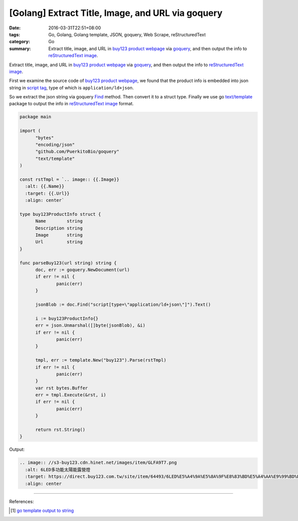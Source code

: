 [Golang] Extract Title, Image, and URL via goquery
##################################################

:date: 2016-03-31T22:51+08:00
:tags: Go, Golang, Golang template, JSON, goquery, Web Scrape, reStructuredText
:category: Go
:summary: Extract title, image, and URL in `buy123 product webpage`_ via
          goquery_, and then output the info to `reStructuredText image`_.


Extract title, image, and URL in `buy123 product webpage`_ via goquery_, and
then output the info to `reStructuredText image`_.

First we examine the source code of `buy123 product webpage`_, we found that the
product info is embedded into json string in `script tag`_, type of which is
``application/ld+json``.

So we extract the json string via goquery Find_ method. Then convert it to a
struct type. Finally we use go `text/template`_ package to output the info in
`reStructuredText image`_ format.

.. code-block:: go

  package main

  import (
  	"bytes"
  	"encoding/json"
  	"github.com/PuerkitoBio/goquery"
  	"text/template"
  )

  const rstTmpl = `.. image:: {{.Image}}
    :alt: {{.Name}}
    :target: {{.Url}}
    :align: center`

  type buy123ProductInfo struct {
  	Name        string
  	Description string
  	Image       string
  	Url         string
  }

  func parseBuy123(url string) string {
  	doc, err := goquery.NewDocument(url)
  	if err != nil {
  		panic(err)
  	}

  	jsonBlob := doc.Find("script[type=\"application/ld+json\"]").Text()

  	i := buy123ProductInfo{}
  	err = json.Unmarshal([]byte(jsonBlob), &i)
  	if err != nil {
  		panic(err)
  	}

  	tmpl, err := template.New("buy123").Parse(rstTmpl)
  	if err != nil {
  		panic(err)
  	}
  	var rst bytes.Buffer
  	err = tmpl.Execute(&rst, i)
  	if err != nil {
  		panic(err)
  	}

  	return rst.String()
  }

Output:

.. code-block:: txt

  .. image:: //s3-buy123.cdn.hinet.net/images/item/GLFA9T7.png
    :alt: 6LED多功能太陽能露營燈
    :target: https://direct.buy123.com.tw/site/item/64493/6LED%E5%A4%9A%E5%8A%9F%E8%83%BD%E5%A4%AA%E9%99%BD%E8%83%BD%E9%9C%B2%E7%87%9F%E7%87%88
    :align: center


----

References:

.. [1] `go template output to string <https://www.google.com/search?q=go+template+output+to+string>`_


.. _Go: https://golang.org/
.. _Golang: https://golang.org/
.. _goquery: https://www.google.com/search?q=goquery
.. _buy123 product webpage: https://www.buy123.com.tw/site/item/64493/6LED%E5%A4%9A%E5%8A%9F%E8%83%BD%E5%A4%AA%E9%99%BD%E8%83%BD%E9%9C%B2%E7%87%9F%E7%87%88
.. _reStructuredText image: http://docutils.sourceforge.net/docs/ref/rst/directives.html#images
.. _script tag: http://www.w3schools.com/tags/tag_script.asp
.. _Find: https://godoc.org/github.com/PuerkitoBio/goquery#Selection.Find
.. _text/template: https://golang.org/pkg/text/template/

